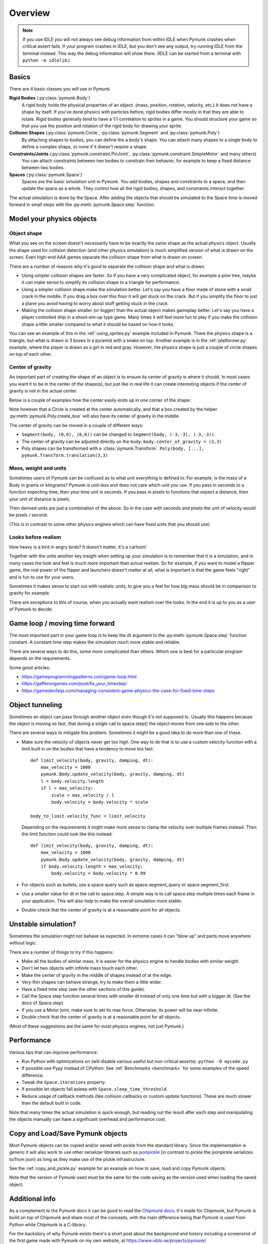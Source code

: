 ********
Overview
********

.. note::
  If you use IDLE you will not always see debug information from within IDLE 
  when Pymunk crashes when critical assert fails. If your program crashes in 
  IDLE, but you don't see any output, try running IDLE from the terminal 
  instead. This way the debug information will show there. 
  (IDLE can be started from a terminal with ``python -m idlelib``.)


Basics
======

There are 4 basic classes you will use in Pymunk.

**Rigid Bodies** (:py:class:`pymunk.Body`)
    A rigid body holds the physical properties of an object. (mass, position, 
    rotation, velocity, etc.) It does not have a shape by itself. If you've 
    done physics with particles before, rigid bodies differ mostly in that they 
    are able to rotate. Rigid bodies generally tend to have a 1:1 correlation 
    to sprites in a game. You should structure your game so that you use the 
    position and rotation of the rigid body for drawing your sprite.

**Collision Shapes** (:py:class:`pymunk.Circle`, :py:class:`pymunk.Segment` and :py:class:`pymunk.Poly`)
    By attaching shapes to bodies, you can define the a body's shape. You can 
    attach many shapes to a single body to define a complex shape, or none if 
    it doesn't require a shape.

**Constraints/Joints** (:py:class:`pymunk.constraint.PinJoint`, :py:class:`pymunk.constraint.SimpleMotor` and many others)
    You can attach constraints between two bodies to constrain their behavior, 
    for example to keep a fixed distance between two bodies.

**Spaces** (:py:class:`pymunk.Space`)
    Spaces are the basic simulation unit in Pymunk. You add bodies, shapes 
    and constraints to a space, and then update the space as a whole. They 
    control how all the rigid bodies, shapes, and constraints interact together.

The actual simulation is done by the Space. After adding the objects that 
should be simulated to the Space time is moved forward in small steps with the
:py:meth:`pymunk.Space.step` function. 


Model your physics objects
==========================

Object shape
------------

What you see on the screen doesn't necessarily have to be exactly the same 
shape as the actual physics object. Usually the shape used for collision 
detection (and other physics simulation) is much simplified version of what is 
drawn on the screen. Even high-end AAA games separate the collision shape from 
what is drawn on screen.

There are a number of reasons why it's good to separate the collision shape and 
what is drawn.

* Using simpler collision shapes are faster. So if you have a very complicated 
  object, for example a pine tree, maybe it can make sense to simplify its 
  collision shape to a triangle for performance.
* Using a simpler collision shape make the simulation better. Let's say you have 
  a floor made of stone with a small crack in the middle. If you drag a box 
  over this floor it will get stuck on the crack. But if you simplify the floor 
  to just a plane you avoid having to worry about stuff getting stuck in the 
  crack.
* Making the collision shape smaller (or bigger) than the actual object makes 
  gameplay better. Let's say you have a player controlled ship in a shoot-em-up 
  type game. Many times it will feel more fun to play if you make the collision 
  shape a little smaller compared to what it should be based on how it 
  looks.

You can see an example of this in the :ref:`using_sprites.py` example included 
in Pymunk. There the physics shape is a triangle, but what is drawn is 3 boxes 
in a pyramid with a snake on top. Another example is in the 
:ref:`platformer.py` example, where the player is drawn as a girl in red and 
gray. However, the physics shape is just a couple of circle shapes on top of 
each other.

Center of gravity
-----------------

An important part of creating the shape of an object is to ensure its center 
of gravity is where it should. In most cases you want it to be in the center 
of the shape(s), but just like in real life it can create interesting objects
if the center of gravity is not in the actual center.

Below is a couple of examples how the center easily ends up in one corner of 
the shape:

.. aafig::

  Poly(b, [(0,0),(5,0),(5,5),(0,5)])| Segment(b, (0,0), (6,6))
                                    |
      (0,5)      (5,5)              |        (6,6)
        +--------+                  |        / 
        |        |                  |       / 
        |        |                  |      /
        |        |                  |     / 
        |        |                  |    / 
   (0,0)|        |(5,0)             |   /
        +--------+                  |  /(0,0)  
        ^                           |  ^
        |                           |  | 
        Center of gravity           |  Center of gravity

Note however that a Circle is created at the center automatically, and that 
a box created by the helper :py:meth:`pymunk.Poly.create_box` will also have 
its center of gravity in the middle.

.. aafig::

  "Poly.create_box(b, size=(6,6))"
  
  "(-3, 3)"
    +---------+(3,3)
    |         |
    |         |
    |    o<------ Center of gravity at (0,0)
    |         |
    |         |
    +---------+"(-3,3)"
  "(-3,-3)"
    

The center of gravity can be moved in a couple of different ways:

- ``Segment(body, (0,0), (6,6))`` can be changed to 
  ``Segment(body, (-3,-3), (-3,-3))``.
- The center of gravity can be adjusted directly on the body: 
  ``body.center_of_gravity = (3,3)``
- Poly shapes can be transformed with a :class:`pymunk.Transform`. 
  ``Poly(body, [...], pymunk.Transform.translation(3,3)``

Mass, weight and units
----------------------

Sometimes users of Pymunk can be confused as to what unit everything is 
defined in. For example, is the mass of a Body in grams or kilograms? Pymunk 
is unit-less and does not care which unit you use. If you pass in seconds to 
a function expecting time, then your time unit is seconds. If you pass in 
pixels to functions that expect a distance, then your unit of distance is pixels. 

Then derived units are just a combination of the above. So in the case with 
seconds and pixels the unit of velocity would be pixels / second.

(This is in contrast to some other physics engines which can have fixed units 
that you should use)


Looks before realism
--------------------

How heavy is a bird in angry birds? It doesn't matter, it's a cartoon!

Together with the units another key insight when setting up your simulation is 
to remember that it is a simulation, and in many cases the look and feel is 
much more important than actual realism. So for example, if you want to model 
a flipper game, the real power of the flipper and launchers doesn't matter at 
all, what is important is that the game feels "right" and is fun to use for 
your users. 

Sometimes it makes sense to start out with realistic units, to give you a feel 
for how big mass should be in comparison to gravity for example. 

There are exceptions to this of course, when you actually want realism over the 
looks. In the end it is up to you as a user of Pymunk to decide. 


Game loop / moving time forward
===============================

The most important part in your game loop is to keep the dt argument to the 
:py:meth:`pymunk.Space.step` function constant. A constant time step makes the 
simulation much more stable and reliable.

There are several ways to do this, some more complicated than others. Which one 
is best for a particular program depends on the requirements.

Some good articles:

* https://gameprogrammingpatterns.com/game-loop.html
* https://gafferongames.com/post/fix_your_timestep/
* https://gamedevfaqs.com/managing-consistent-game-physics-the-case-for-fixed-time-steps


Object tunneling
================

Sometimes an object can pass through another object even though it's not 
supposed to. Usually this happens because the object is moving so fast, that 
during a single call to space.step() the object moves from one side to the 
other.

.. aafig::

      step 1    |  step 2     |  step 3
                |             |
          ++    |    ++       |   ++ 
          ||    |    ||       |   ||
      XX  ||    |    ||  XX   |   ||      XX
      XX  ||    |    ||  XX   |   ||      XX
      v-> ||    |    ||  v->  |   ||      v->
          ||    |    ||       |   ||


There are several ways to mitigate this problem. Sometimes it might be a good 
idea to do more than one of these.

* Make sure the velocity of objects never get too high. One way to do that is 
  to use a custom velocity function with a limit built in on the bodies that 
  have a tendency to move too fast::

    def limit_velocity(body, gravity, damping, dt):
        max_velocity = 1000
        pymunk.Body.update_velocity(body, gravity, damping, dt)
        l = body.velocity.length
        if l > max_velocity:
            scale = max_velocity / l
            body.velocity = body.velocity * scale

    body_to_limit.velocity_func = limit_velocity

  Depending on the requirements it might make more sense to clamp the velocity 
  over multiple frames instead. Then the limit function could look like this 
  instead::

    def limit_velocity(body, gravity, damping, dt):
        max_velocity = 1000
        pymunk.Body.update_velocity(body, gravity, damping, dt)
        if body.velocity.length > max_velocity:
            body.velocity = body.velocity * 0.99


* For objects such as bullets, use a space query such as 
  space.segment_query or space.segment_first.

* Use a smaller value for dt in the call to space.step. A simple way is to call 
  space.step multiple times each frame in your application. This will also help 
  to make the overall simulation more stable.

* Double check that the center of gravity is at a reasonable point for all 
  objects.


Unstable simulation? 
====================

Sometimes the simulation might not behave as expected. In extreme cases it can 
"blow up" and parts move anywhere without logic. 

There are a number of things to try if this happens:

* Make all the bodies of similar mass. It is easier for the physics engine to 
  handle bodies with similar weight.

* Don't let two objects with infinite mass touch each other.

* Make the center of gravity in the middle of shapes instead of at the edge.

* Very thin shapes can behave strange, try to make them a little wider.

* Have a fixed time step (see the other sections of this guide).

* Call the Space.step function several times with smaller dt instead of only 
  one time but with a bigger dt. (See the docs of `Space.step`)

* If you use a Motor joint, make sure to set its max force. Otherwise, its power
  will be near infinite.  

* Double check that the center of gravity is at a reasonable point for all 
  objects.

(Most of these suggestions are the same for most physics engines, not just 
Pymunk.)


Performance
===========

Various tips that can improve performance:

* Run Python with optimizations on (will disable various useful but 
  non-critical asserts). ``python -O mycode.py``
* If possible use Pypy instead of CPython. See 
  :ref:`Benchmarks <benchmark>` for some examples of the speed difference.
* Tweak the ``Space.iterations`` property.
* If possible let objects fall asleep with ``Space.sleep_time_threshold``.
* Reduce usage of callback methods (like collision callbacks or custom update 
  functions). These are much slower than the default built in code.

Note that many times the actual simulation is quick enough, but reading out 
the result after each step and manipulating the objects manually can have a 
significant overhead and performance cost.


Copy and Load/Save Pymunk objects
=================================

Most Pymunk objects can be copied and/or saved with pickle from the standard 
library. Since the implementation is generic it will also work to use other 
serializer libraries such as `jsonpickle <https://jsonpickle.github.io/>`_ (in 
contrast to pickle the jsonpickle serializes to/from json) as long as they make 
use of the pickle infrastructure.

See the :ref:`copy_and_pickle.py` example for an example on how to save, load 
and copy Pymunk objects.

Note that the version of Pymunk used must be the same for the code saving as 
the version used when loading the saved object.


Additional info
===============

As a complement to the Pymunk docs it can be good to read the `Chipmunk docs 
<http://chipmunk-physics.net/release/ChipmunkLatest-Docs/>`_. It's made for 
Chipmunk, but Pymunk is build on top of Chipmunk and share most of the concepts,
with the main difference being that Pymunk is used from Python while Chipmunk is 
a C-library.

For the backstory of why Pymunk exists there's a short post about the 
background and history including a screenshot of the first game made with 
Pymunk on my own website, at https://www.viblo.se/projects/pymunk/ 
